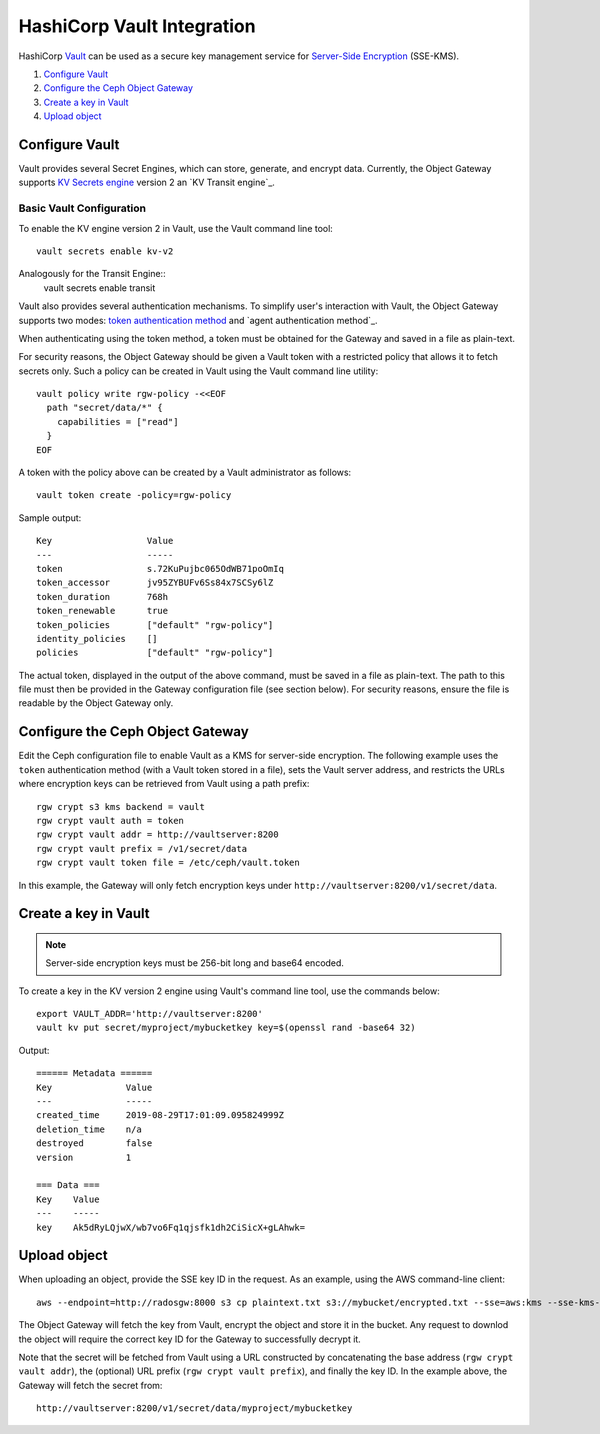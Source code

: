 ===========================
HashiCorp Vault Integration
===========================

HashiCorp `Vault`_ can be used as a secure key management service for
`Server-Side Encryption`_ (SSE-KMS).

#. `Configure Vault`_
#. `Configure the Ceph Object Gateway`_
#. `Create a key in Vault`_
#. `Upload object`_

Configure Vault
===============

Vault provides several Secret Engines, which can store, generate, and encrypt
data. Currently, the Object Gateway supports `KV Secrets engine`_ version 2
an `KV Transit engine`_.

Basic Vault Configuration
-------------------------
To enable the KV engine version 2 in Vault, use the Vault command line
tool::

  vault secrets enable kv-v2

Analogously for the Transit Engine::
  vault secrets enable transit

Vault also provides several authentication mechanisms.
To simplify user's interaction with Vault, the Object Gateway supports
two modes: `token authentication method`_ and `agent authentication method`_.

When authenticating using the token method, a token must be obtained
for the Gateway and saved in a file as plain-text.

For security reasons, the Object Gateway should be given a Vault token with a
restricted policy that allows it to fetch secrets only. Such a policy can be
created in Vault using the Vault command line utility::

  vault policy write rgw-policy -<<EOF
    path "secret/data/*" {
      capabilities = ["read"]
    }
  EOF

A token with the policy above can be created by a Vault administrator as
follows::

  vault token create -policy=rgw-policy

Sample output::

  Key                  Value
  ---                  -----
  token                s.72KuPujbc065OdWB71poOmIq
  token_accessor       jv95ZYBUFv6Ss84x7SCSy6lZ
  token_duration       768h
  token_renewable      true
  token_policies       ["default" "rgw-policy"]
  identity_policies    []
  policies             ["default" "rgw-policy"]

The actual token, displayed in the output of the above command, must be saved
in a file as plain-text. The path to this file must then be provided in the
Gateway configuration file (see section below). For security reasons, ensure
the file is readable by the Object Gateway only.


Configure the Ceph Object Gateway
=================================

Edit the Ceph configuration file to enable Vault as a KMS for server-side
encryption. The following example uses the ``token`` authentication method (with
a Vault token stored in a file), sets the Vault server address, and restricts
the URLs where encryption keys can be retrieved from Vault using a path prefix::

   rgw crypt s3 kms backend = vault
   rgw crypt vault auth = token
   rgw crypt vault addr = http://vaultserver:8200
   rgw crypt vault prefix = /v1/secret/data
   rgw crypt vault token file = /etc/ceph/vault.token

In this example, the Gateway will only fetch encryption keys under
``http://vaultserver:8200/v1/secret/data``.

Create a key in Vault
=====================

.. note:: Server-side encryption keys must be 256-bit long and base64 encoded.

To create a key in the KV version 2 engine using Vault's command line tool,
use the commands below::

  export VAULT_ADDR='http://vaultserver:8200'
  vault kv put secret/myproject/mybucketkey key=$(openssl rand -base64 32)

Output::

  ====== Metadata ======
  Key              Value
  ---              -----
  created_time     2019-08-29T17:01:09.095824999Z
  deletion_time    n/a
  destroyed        false
  version          1

  === Data ===
  Key    Value
  ---    -----
  key    Ak5dRyLQjwX/wb7vo6Fq1qjsfk1dh2CiSicX+gLAhwk=

Upload object
=============

When uploading an object, provide the SSE key ID in the request. As an example,
using the AWS command-line client::

  aws --endpoint=http://radosgw:8000 s3 cp plaintext.txt s3://mybucket/encrypted.txt --sse=aws:kms --sse-kms-key-id myproject/mybucketkey

The Object Gateway will fetch the key from Vault, encrypt the object and store
it in the bucket. Any request to downlod the object will require the correct key
ID for the Gateway to successfully decrypt it.

Note that the secret will be fetched from Vault using a URL constructed by
concatenating the base address (``rgw crypt vault addr``), the (optional)
URL prefix (``rgw crypt vault prefix``), and finally the key ID. In the example
above, the Gateway will fetch the secret from::

  http://vaultserver:8200/v1/secret/data/myproject/mybucketkey

.. _Server-Side Encryption: ../encryption
.. _Vault: https://www.vaultproject.io/docs/
.. _token authentication method: https://www.vaultproject.io/docs/auth/token.html
.. _KV Secrets engine: https://www.vaultproject.io/docs/secrets/kv/

